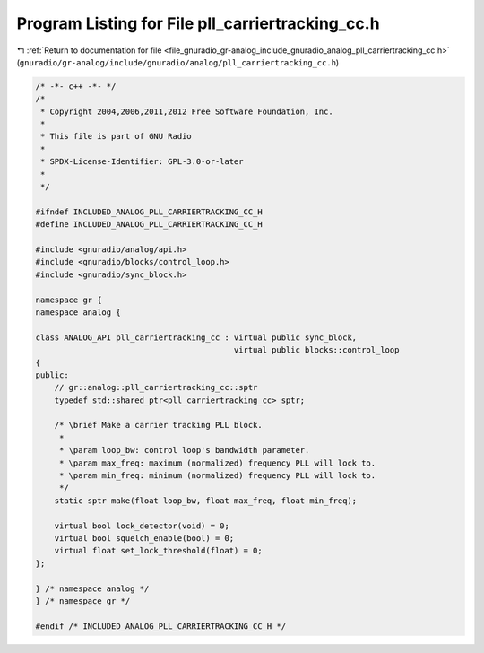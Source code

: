
.. _program_listing_file_gnuradio_gr-analog_include_gnuradio_analog_pll_carriertracking_cc.h:

Program Listing for File pll_carriertracking_cc.h
=================================================

|exhale_lsh| :ref:`Return to documentation for file <file_gnuradio_gr-analog_include_gnuradio_analog_pll_carriertracking_cc.h>` (``gnuradio/gr-analog/include/gnuradio/analog/pll_carriertracking_cc.h``)

.. |exhale_lsh| unicode:: U+021B0 .. UPWARDS ARROW WITH TIP LEFTWARDS

.. code-block:: cpp

   /* -*- c++ -*- */
   /*
    * Copyright 2004,2006,2011,2012 Free Software Foundation, Inc.
    *
    * This file is part of GNU Radio
    *
    * SPDX-License-Identifier: GPL-3.0-or-later
    *
    */
   
   #ifndef INCLUDED_ANALOG_PLL_CARRIERTRACKING_CC_H
   #define INCLUDED_ANALOG_PLL_CARRIERTRACKING_CC_H
   
   #include <gnuradio/analog/api.h>
   #include <gnuradio/blocks/control_loop.h>
   #include <gnuradio/sync_block.h>
   
   namespace gr {
   namespace analog {
   
   class ANALOG_API pll_carriertracking_cc : virtual public sync_block,
                                             virtual public blocks::control_loop
   {
   public:
       // gr::analog::pll_carriertracking_cc::sptr
       typedef std::shared_ptr<pll_carriertracking_cc> sptr;
   
       /* \brief Make a carrier tracking PLL block.
        *
        * \param loop_bw: control loop's bandwidth parameter.
        * \param max_freq: maximum (normalized) frequency PLL will lock to.
        * \param min_freq: minimum (normalized) frequency PLL will lock to.
        */
       static sptr make(float loop_bw, float max_freq, float min_freq);
   
       virtual bool lock_detector(void) = 0;
       virtual bool squelch_enable(bool) = 0;
       virtual float set_lock_threshold(float) = 0;
   };
   
   } /* namespace analog */
   } /* namespace gr */
   
   #endif /* INCLUDED_ANALOG_PLL_CARRIERTRACKING_CC_H */
